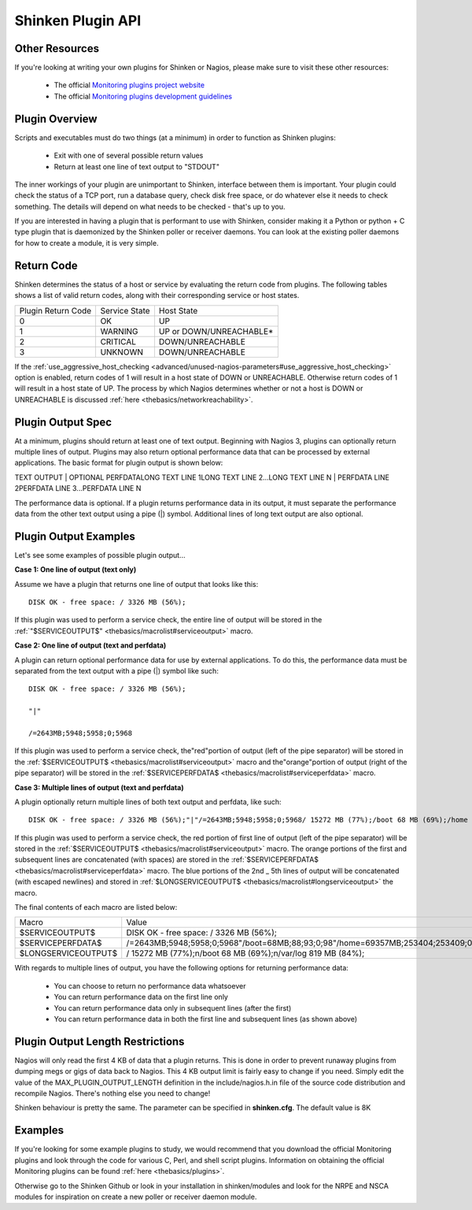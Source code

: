 .. _development/pluginapi:

===================
 Shinken Plugin API
===================


Other Resources 
================

If you're looking at writing your own plugins for Shinken or Nagios, please make sure to visit these other resources:

  * The official `Monitoring plugins project website`_
  * The official `Monitoring plugins development guidelines`_


Plugin Overview 
================

Scripts and executables must do two things (at a minimum) in order to function as Shinken plugins:

  * Exit with one of several possible return values
  * Return at least one line of text output to "STDOUT"

The inner workings of your plugin are unimportant to Shinken, interface between them is important.
Your plugin could check the status of a TCP port, run a database query, check disk free space, or do whatever else it needs to check something.
The details will depend on what needs to be checked - that's up to you.

If you are interested in having a plugin that is performant to use with Shinken, consider making it a Python or python + C type plugin that is daemonized by the Shinken poller or receiver daemons.
You can look at the existing poller daemons for how to create a module, it is very simple.


Return Code 
============

Shinken determines the status of a host or service by evaluating the return code from plugins.
The following tables shows a list of valid return codes, along with their corresponding service or host states.

================== ============= =======================
Plugin Return Code Service State Host State             
0                  OK            UP                     
1                  WARNING       UP or DOWN/UNREACHABLE*
2                  CRITICAL      DOWN/UNREACHABLE       
3                  UNKNOWN       DOWN/UNREACHABLE       
================== ============= =======================

If the :ref:`use_aggressive_host_checking <advanced/unused-nagios-parameters#use_aggressive_host_checking>` option is enabled, return codes of 1 will result in a host state of DOWN or UNREACHABLE. Otherwise return codes of 1 will result in a host state of UP. The process by which Nagios determines whether or not a host is DOWN or UNREACHABLE is discussed :ref:`here <thebasics/networkreachability>`.


Plugin Output Spec 
===================

At a minimum, plugins should return at least one of text output. Beginning with Nagios 3, plugins can optionally return multiple lines of output. Plugins may also return optional performance data that can be processed by external applications. The basic format for plugin output is shown below:

TEXT OUTPUT | OPTIONAL PERFDATALONG TEXT LINE 1LONG TEXT LINE 2...LONG TEXT LINE N | PERFDATA LINE 2PERFDATA LINE 3...PERFDATA LINE N

The performance data is optional.
If a plugin returns performance data in its output, it must separate the performance data from the other text output using a pipe (|) symbol.
Additional lines of long text output are also optional.


Plugin Output Examples 
=======================

Let's see some examples of possible plugin output...

**Case 1: One line of output (text only)**

Assume we have a plugin that returns one line of output that looks like this:
  
::

  DISK OK - free space: / 3326 MB (56%);
  
If this plugin was used to perform a service check, the entire line of output will be stored in the :ref:`"$SERVICEOUTPUT$" <thebasics/macrolist#serviceoutput>` macro.

**Case 2: One line of output (text and perfdata)**

A plugin can return optional performance data for use by external applications. To do this, the performance data must be separated from the text output with a pipe (|) symbol like such:
  
::

  DISK OK - free space: / 3326 MB (56%);
  
  "|"
  
  /=2643MB;5948;5958;0;5968
  
If this plugin was used to perform a service check, the"red"portion of output (left of the pipe separator) will be stored in the :ref:`$SERVICEOUTPUT$ <thebasics/macrolist#serviceoutput>` macro and the"orange"portion of output (right of the pipe separator) will be stored in the :ref:`$SERVICEPERFDATA$ <thebasics/macrolist#serviceperfdata>` macro.

**Case 3: Multiple lines of output (text and perfdata)**

A plugin optionally return multiple lines of both text output and perfdata, like such:
  
::

  DISK OK - free space: / 3326 MB (56%);"|"/=2643MB;5948;5958;0;5968/ 15272 MB (77%);/boot 68 MB (69%);/home 69357 MB (27%);/var/log 819 MB (84%);"|"/boot=68MB;88;93;0;98/home=69357MB;253404;253409;0;253414 /var/log=818MB;970;975;0;980
  
If this plugin was used to perform a service check, the red portion of first line of output (left of the pipe separator) will be stored in the :ref:`$SERVICEOUTPUT$ <thebasics/macrolist#serviceoutput>` macro. The orange portions of the first and subsequent lines are concatenated (with spaces) are stored in the :ref:`$SERVICEPERFDATA$ <thebasics/macrolist#serviceperfdata>` macro. The blue portions of the 2nd _ 5th lines of output will be concatenated (with escaped newlines) and stored in :ref:`$LONGSERVICEOUTPUT$ <thebasics/macrolist#longserviceoutput>` the macro.

The final contents of each macro are listed below:

=================== =================================================================================================================
Macro               Value                                                                                                            
$SERVICEOUTPUT$     DISK OK - free space: / 3326 MB (56%);                                                                           
$SERVICEPERFDATA$   /=2643MB;5948;5958;0;5968"/boot=68MB;88;93;0;98"/home=69357MB;253404;253409;0;253414"/var/log=818MB;970;975;0;980
$LONGSERVICEOUTPUT$ / 15272 MB (77%);\n/boot 68 MB (69%);\n/var/log 819 MB (84%);                                                    
=================== =================================================================================================================

With regards to multiple lines of output, you have the following options for returning performance data:

  * You can choose to return no performance data whatsoever
  * You can return performance data on the first line only
  * You can return performance data only in subsequent lines (after the first)
  * You can return performance data in both the first line and subsequent lines (as shown above)


Plugin Output Length Restrictions 
==================================

Nagios will only read the first 4 KB of data that a plugin returns. This is done in order to prevent runaway plugins from dumping megs or gigs of data back to Nagios. This 4 KB output limit is fairly easy to change if you need. Simply edit the value of the MAX_PLUGIN_OUTPUT_LENGTH definition in the include/nagios.h.in file of the source code distribution and recompile Nagios. There's nothing else you need to change!

Shinken behaviour is pretty the same. The parameter can be specified in **shinken.cfg**. The default value is 8K


Examples 
=========

If you're looking for some example plugins to study, we would recommend that you download the official Monitoring plugins and look through the code for various C, Perl, and shell script plugins. Information on obtaining the official Monitoring plugins can be found :ref:`here <thebasics/plugins>`.

Otherwise go to the Shinken Github or look in your installation in shinken/modules and look for the NRPE and NSCA modules for inspiration on create a new poller or receiver  daemon module.


.. _Monitoring plugins development guidelines: https://www.monitoring-plugins.org/doc/guidelines.html
.. _Monitoring plugins project website: https://www.monitoring-plugins.org